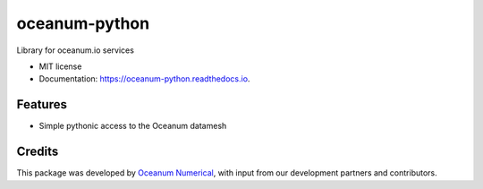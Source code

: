 ==============
oceanum-python
==============


.. image:: https://img.shields.io/pypi/v/oceanum.svg
        :target: https://pypi.python.org/pypi/oceanum

.. image:: https://img.shields.io/travis/oceanum/oceanum.svg
        :target: https://travis-ci.org/oceanum/oceanum

.. image:: https://readthedocs.org/projects/oceanum/badge/?version=latest
        :target: https://oceanum.readthedocs.io/en/latest/?badge=latest
        :alt: Documentation Status


Library for oceanum.io services


* MIT license
* Documentation: https://oceanum-python.readthedocs.io.


Features
--------

* Simple pythonic access to the Oceanum datamesh

Credits
-------

This package was developed by `Oceanum Numerical <https://www.oceanum.science>`_, with input from our development partners and contributors.
